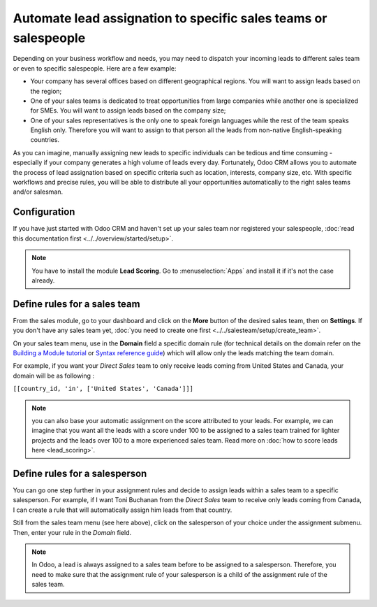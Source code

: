 ================================================================
Automate lead assignation to specific sales teams or salespeople
================================================================

Depending on your business workflow and needs, you may need to dispatch
your incoming leads to different sales team or even to specific
salespeople. Here are a few example:

- Your company has several offices based on different geographical
  regions. You will want to assign leads based on the region;

- One of your sales teams is dedicated to treat opportunities from
  large companies while another one is specialized for SMEs. You
  will want to assign leads based on the company size;

- One of your sales representatives is the only one to speak foreign
  languages while the rest of the team speaks English only.
  Therefore you will want to assign to that person all the leads
  from non-native English-speaking countries.

As you can imagine, manually assigning new leads to specific individuals
can be tedious and time consuming - especially if your company generates
a high volume of leads every day. Fortunately, Odoo CRM allows you to
automate the process of lead assignation based on specific criteria such
as location, interests, company size, etc. With specific workflows and
precise rules, you will be able to distribute all your opportunities
automatically to the right sales teams and/or salesman.

Configuration
=============

If you have just started with Odoo CRM and haven't set up your sales
team nor registered your salespeople, :doc:`read this documentation first <../../overview/started/setup>`.

.. note::
    You have to install the module **Lead Scoring**. Go to 
    :menuselection:`Apps` and install it if it's not the case already.

Define rules for a sales team
=============================

From the sales module, go to your dashboard and click on the **More**
button of the desired sales team, then on **Settings**. If you don't
have any sales team yet, :doc:`you need to create one first <../../salesteam/setup/create_team>`.

.. image:: ./media/automatic01.jpg
   :align: center


On your sales team menu, use in the **Domain** field a specific domain
rule (for technical details on the domain refer on the
`Building a Module tutorial <https://www.odoo.com/documentation/11.0/howtos/backend.html#domains>`__
or `Syntax reference guide <https://www.odoo.com/documentation/11.0/reference/orm.html#reference-orm-domains>`__)
which will allow only the leads matching the team domain.

For example, if you want your *Direct Sales* team to only receive leads
coming from United States and Canada, your domain will be as following :

``[[country_id, 'in', ['United States', 'Canada']]]``

.. image:: ./media/automatic02.jpg
   :align: center

.. note::

	you can also base your automatic assignment on the score attributed to your
	leads. For example, we can imagine that you want all the leads with a score
	under 100 to be assigned to a sales team trained for lighter projects and
	the leads over 100 to a more experienced sales team. Read more on :doc:`how to score leads here <lead_scoring>`.

Define rules for a salesperson
==============================

You can go one step further in your assignment rules and decide to
assign leads within a sales team to a specific salesperson. For example,
if I want Toni Buchanan from the *Direct Sales* team to receive only
leads coming from Canada, I can create a rule that will automatically
assign him leads from that country.

Still from the sales team menu (see here above), click on the
salesperson of your choice under the assignment submenu. Then, enter
your rule in the *Domain* field.

.. image:: ./media/automatic03.jpg
   :align: center

.. note::

	In Odoo, a lead is always assigned to a sales team before to be assigned to
	a salesperson. Therefore, you need to make sure that the assignment rule of
	your salesperson is a child of the assignment rule of the sales team.

.. seealso::

	* :doc:`../../overview/started/setup`

	.. todo:: * How to assign sales activities into multiple sales teams?

	.. todo:: * How to make sure my salespeople work on the most promising leads?

